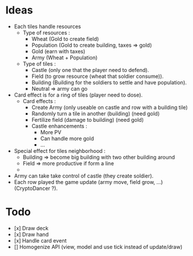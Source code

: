 * Ideas
  - Each tiles handle resources
    - Type of resources :
      - Wheat (Gold to create field)
      - Population (Gold to create building, taxes => gold)
      - Gold (earn with taxes)
      - Army (Wheat + Population)
    - Type of tiles :
      - Castle (only one that the player need to defend).
      - Field (to grow resource (wheat that soldier consume)).
      - Building (Building for the soldiers to settle and have population).
      - Neutral => army can go
  - Card effect is for a ring of tiles (player need to dose).
    - Card effects :
      - Create Army (only useable on castle and row with a building tile)
      - Randomly turn a tile in another (building) (need gold)
      - Fertilize field (damage to building) (need gold)
      - Castle enhancements :
        - More PV
        - Can handle more gold
        - ...
  - Special effect for tiles neighborhood :
    - Building => become big building with two other building around
    - Field => more productive if form a line
    - 
  - Army can take take control of castle (they create soldier).
  - Each row played the game update (army move, field grow, ...) (CryptoDancer ?). 
* Todo
  - [x] Draw deck
  - [x] Draw hand
  - [x] Handle card event
  - [] Homogenize API (view, model and use tick instead of update/draw)